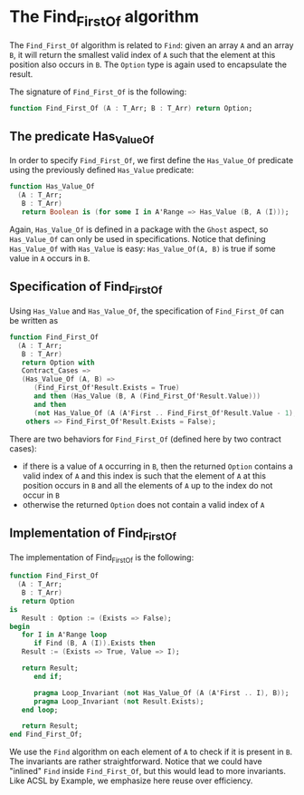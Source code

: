 # Created 2018-09-25 Tue 10:57
#+OPTIONS: author:nil title:nil toc:nil
#+EXPORT_FILE_NAME: ../../../non-mutating/Find_First_Of.org

* The Find_First_Of algorithm

The ~Find_First_Of~ algorithm is related to ~Find~: given an array
~A~ and an array ~B~, it will return the smallest valid index of ~A~
such that the element at this position also occurs in ~B~. The
~Option~ type is again used to encapsulate the result.

The signature of ~Find_First_Of~ is the following:

#+BEGIN_SRC ada
  function Find_First_Of (A : T_Arr; B : T_Arr) return Option;
#+END_SRC

** The predicate Has_Value_Of

In order to specify ~Find_First_Of~, we first define the
~Has_Value_Of~ predicate using the previously defined ~Has_Value~
predicate:

#+BEGIN_SRC ada
  function Has_Value_Of
    (A : T_Arr;
     B : T_Arr)
     return Boolean is (for some I in A'Range => Has_Value (B, A (I)));
#+END_SRC

Again, ~Has_Value_Of~ is defined in a package with the ~Ghost~
aspect, so ~Has_Value_Of~ can only be used in
specifications. Notice that defining ~Has_Value_Of~ with
~Has_Value~ is easy: ~Has_Value_Of(A, B)~ is true if some value in
~A~ occurs in ~B~.

** Specification of Find_First_Of

Using ~Has_Value~ and ~Has_Value_Of~, the specification of
~Find_First_Of~ can be written as

#+BEGIN_SRC ada
  function Find_First_Of
    (A : T_Arr;
     B : T_Arr)
     return Option with
     Contract_Cases =>
     (Has_Value_Of (A, B) =>
        (Find_First_Of'Result.Exists = True)
        and then (Has_Value (B, A (Find_First_Of'Result.Value)))
        and then
        (not Has_Value_Of (A (A'First .. Find_First_Of'Result.Value - 1), B)),
      others => Find_First_Of'Result.Exists = False);
#+END_SRC

There are two behaviors for ~Find_First_Of~ (defined here by two
contract cases):

- if there is a value of ~A~ occurring in ~B~, then the returned
  ~Option~ contains a valid index of ~A~ and this index is such
  that the element of ~A~ at this position occurs in ~B~ and all
  the elements of ~A~ up to the index do not occur in ~B~
- otherwise the returned ~Option~ does not contain a valid index
  of ~A~

** Implementation of Find_First_Of

The implementation of Find_First_Of is the following:

#+BEGIN_SRC ada
  function Find_First_Of
    (A : T_Arr;
     B : T_Arr)
     return Option
  is
     Result : Option := (Exists => False);
  begin
     for I in A'Range loop
        if Find (B, A (I)).Exists then
  	 Result := (Exists => True, Value => I);

  	 return Result;
        end if;

        pragma Loop_Invariant (not Has_Value_Of (A (A'First .. I), B));
        pragma Loop_Invariant (not Result.Exists);
     end loop;

     return Result;
  end Find_First_Of;
#+END_SRC

We use the ~Find~ algorithm on each element of ~A~ to check if it
is present in ~B~. The invariants are rather
straightforward. Notice that we could have "inlined" ~Find~ inside
~Find_First_Of~, but this would lead to more invariants. Like ACSL
by Example, we emphasize here reuse over efficiency.

